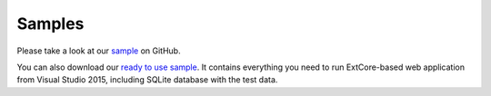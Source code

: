 ﻿Samples
=======

Please take a look at our `sample <https://github.com/ExtCore/ExtCore-Sample>`_ on GitHub.

You can also download our `ready to use sample <http://extcore.net/files/ExtCore-Sample-1.0.0-alpha14.zip>`_.
It contains everything you need to run ExtCore-based web application from Visual Studio 2015, including SQLite
database with the test data.